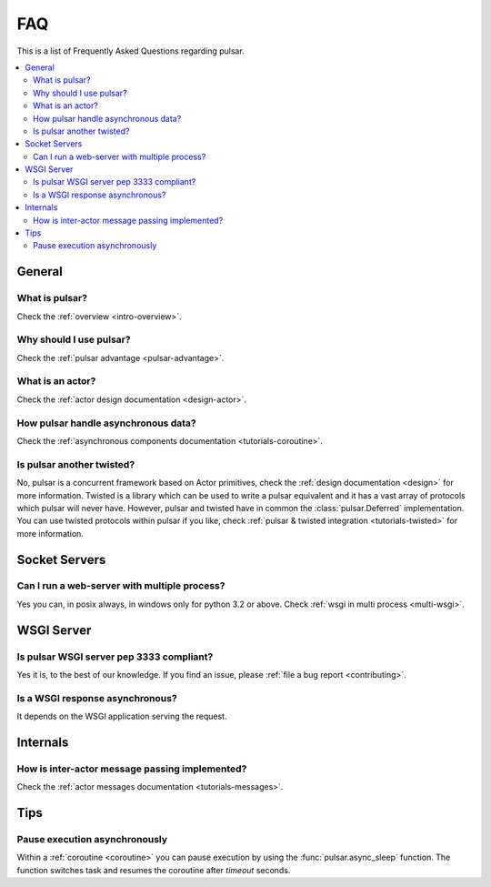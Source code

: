 .. _faq:

.. module:: pulsar

FAQ
===========

This is a list of Frequently Asked Questions regarding pulsar.

.. contents::
    :local:


General
---------------------


What is pulsar?
~~~~~~~~~~~~~~~~~~~~~~~~~~~~~~
Check the :ref:`overview <intro-overview>`.

Why should I use pulsar?
~~~~~~~~~~~~~~~~~~~~~~~~~~~~~~
Check the :ref:`pulsar advantage <pulsar-advantage>`.

What is an actor?
~~~~~~~~~~~~~~~~~~~~~~
Check the :ref:`actor design documentation <design-actor>`.

How pulsar handle asynchronous data?
~~~~~~~~~~~~~~~~~~~~~~~~~~~~~~~~~~~~~~~~~~~~~
Check the :ref:`asynchronous components documentation <tutorials-coroutine>`.

Is pulsar another twisted?
~~~~~~~~~~~~~~~~~~~~~~~~~~~~~~
No, pulsar is a concurrent framework based on Actor primitives, check the
:ref:`design documentation <design>` for more information. Twisted is a library
which can be used to write a pulsar equivalent and it has a vast array of
protocols which pulsar will never have. However, pulsar and twisted have in common
the :class:`pulsar.Deferred` implementation.
You can use twisted protocols within pulsar if you like, check
:ref:`pulsar & twisted integration <tutorials-twisted>` for more information.

Socket Servers
--------------------

Can I run a web-server with multiple process?
~~~~~~~~~~~~~~~~~~~~~~~~~~~~~~~~~~~~~~~~~~~~~~~~~~~
Yes you can, in posix always, in windows only for python 3.2 or above.
Check :ref:`wsgi in multi process <multi-wsgi>`.


WSGI Server
-----------------

Is pulsar WSGI server pep 3333 compliant?
~~~~~~~~~~~~~~~~~~~~~~~~~~~~~~~~~~~~~~~~~~~~~~~~~~~
Yes it is, to the best of our knowledge. If you find an issue,
please :ref:`file a bug report <contributing>`.

Is a WSGI response asynchronous?
~~~~~~~~~~~~~~~~~~~~~~~~~~~~~~~~~~~~~~~~~~~~~~~~~~~
It depends on the WSGI application serving the request.



Internals
---------------

How is inter-actor message passing implemented?
~~~~~~~~~~~~~~~~~~~~~~~~~~~~~~~~~~~~~~~~~~~~~~~~~~~

Check the :ref:`actor messages documentation <tutorials-messages>`.


Tips
-------------

Pause execution asynchronously
~~~~~~~~~~~~~~~~~~~~~~~~~~~~~~~~~~~~

Within a :ref:`coroutine <coroutine>` you can pause execution by using
the :func:`pulsar.async_sleep` function. The function switches task and resumes
the coroutine after *timeout* seconds.